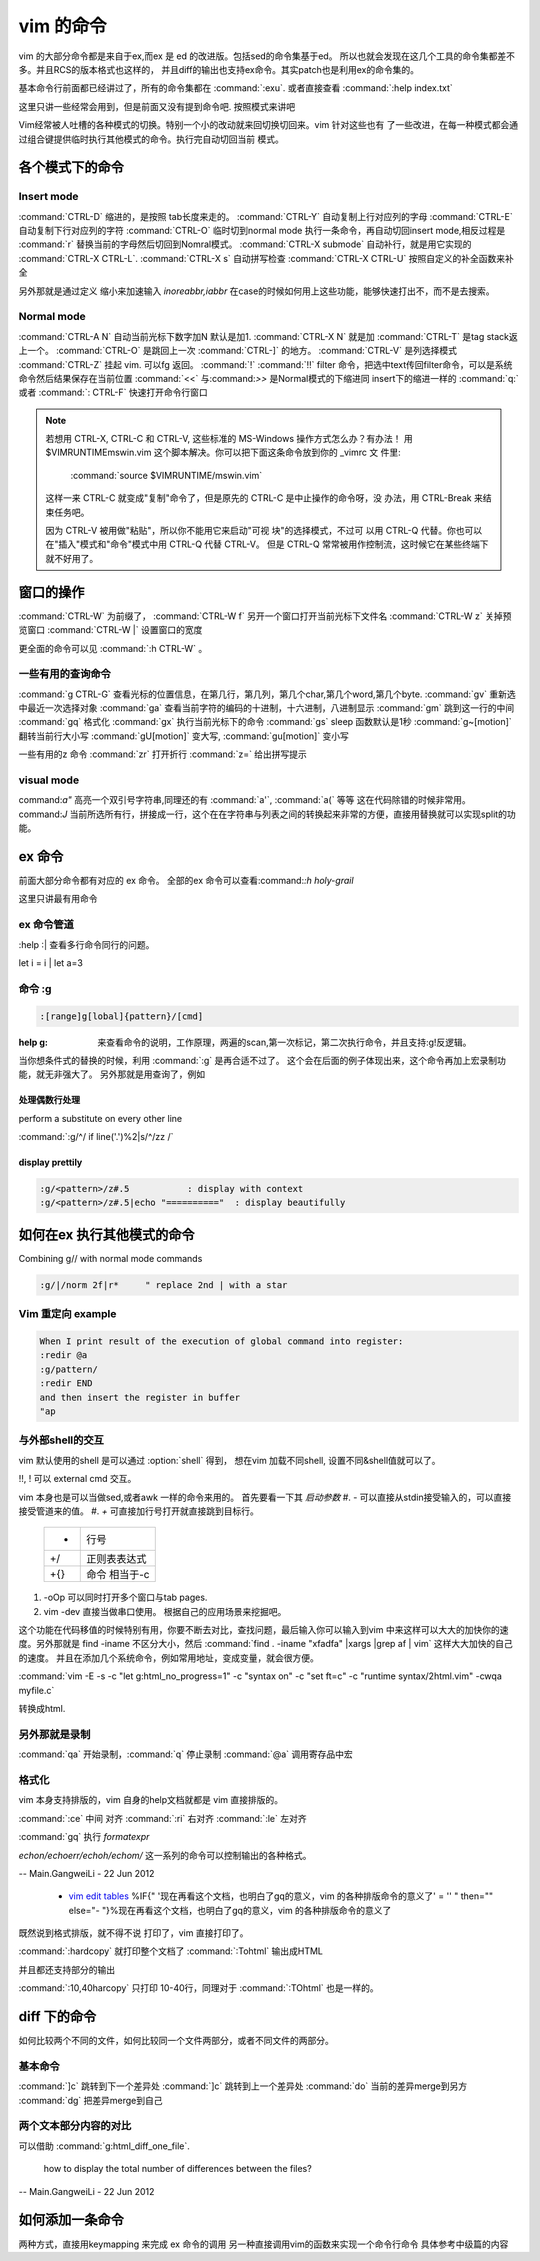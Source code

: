 vim 的命令
**********

vim 的大部分命令都是来自于ex,而ex 是 ed 的改进版。包括sed的命令集基于ed。
所以也就会发现在这几个工具的命令集都差不多。并且RCS的版本格式也这样的，
并且diff的输出也支持ex命令。其实patch也是利用ex的命令集的。


基本命令行前面都已经讲过了，所有的命令集都在 :command:`:exu`.  或者直接查看
:command:`:help index.txt`

这里只讲一些经常会用到，但是前面又没有提到命令吧. 按照模式来讲吧

Vim经常被人吐槽的各种模式的切换。特别一个小的改动就来回切换切回来。vim 针对这些也有
了一些改进，在每一种模式都会通过组合键提供临时执行其他模式的命令。执行完自动切回当前
模式。

各个模式下的命令
================

Insert mode 
-----------

:command:`CTRL-D` 缩进的，是按照 tab长度来走的。
:command:`CTRL-Y` 自动复制上行对应列的字母
:command:`CTRL-E` 自动复制下行对应列的字符
:command:`CTRL-O` 临时切到normal mode 执行一条命令，再自动切回insert mode,相反过程是 :command:`r` 替换当前的字母然后切回到Nomral模式。
:command:`CTRL-X submode` 自动补行，就是用它实现的 :command:`CTRL-X CTRL-L`. 
:command:`CTRL-X s` 自动拼写检查
:command:`CTRL-X CTRL-U` 按照自定义的补全函数来补全

另外那就是通过定义 缩小来加速输入
*inoreabbr,iabbr* 在case的时候如何用上这些功能，能够快速打出不，而不是去搜索。



Normal mode
-----------

:command:`CTRL-A N` 自动当前光标下数字加N 默认是加1. :command:`CTRL-X N` 就是加
:command:`CTRL-T`  是tag stack返上一个。
:command:`CTRL-O`  是跳回上一次 :command:`CTRL-]` 的地方。
:command:`CTRL-V`  是列选择模式
:command:`CTRL-Z` 挂起 vim. 可以fg 返回。
:command:`!` :command:`!!` filter 命令，把选中text传回filter命令，可以是系统命令然后结果保存在当前位置
:command:`<<` 与:command:`>>` 是Normal模式的下缩进同 insert下的缩进一样的
:command:`q:` 或者 :command:`: CTRL-F`  快速打开命令行窗口

.. note:: 

   若想用 CTRL-X, CTRL-C 和 CTRL-V, 这些标准的 MS-Windows 操作方式怎么办？有办法！
   用 $VIMRUNTIME\mswin.vim 这个脚本解决。你可以把下面这条命令放到你的 _vimrc 文
   件里:

       :command:`source $VIMRUNTIME/mswin.vim`

   这样一来 CTRL-C 就变成"复制"命令了，但是原先的 CTRL-C 是中止操作的命令呀，没
   办法，用 CTRL-Break 来结束任务吧。

   因为 CTRL-V 被用做"粘贴"，所以你不能用它来启动"可视 块"的选择模式，不过可
   以用 CTRL-Q 代替。你也可以在"插入"模式和"命令"模式中用 CTRL-Q 代替 CTRL-V。
   但是 CTRL-Q 常常被用作控制流，这时候它在某些终端下就不好用了。
    
   .. seealso::  `vim_windows手册 <http://man.chinaunix.net/newsoft/vi/doc/gui&#95;w32.html>`_  

窗口的操作
==========

:command:`CTRL-W` 为前缀了， 
:command:`CTRL-W f` 另开一个窗口打开当前光标下文件名
:command:`CTRL-W z` 关掉预览窗口
:command:`CTRL-W |` 设置窗口的宽度

更全面的命令可以见 :command:`:h CTRL-W` 。 


一些有用的查询命令
------------------

:command:`g CTRL-G` 查看光标的位置信息，在第几行，第几列，第几个char,第几个word,第几个byte.
:command:`gv`  重新选中最近一次选择对象
:command:`ga`  查看当前字符的编码的十进制，十六进制，八进制显示
:command:`gm`  跳到这一行的中间
:command:`gq`  格式化
:command:`gx`   执行当前光标下的命令
:command:`gs`   sleep 函数默认是1秒
:command:`g~[motion]`  翻转当前行大小写
:command:`gU[motion]`  变大写, :command:`gu[motion]` 变小写


一些有用的z 命令
:command:`zr` 打开折行
:command:`z=` 给出拼写提示


visual mode
-----------

command:`a"` 高亮一个双引号字符串,同理还的有 :command:`a'`, :command:`a(` 等等 这在代码除错的时候非常用。
command:`J` 当前所选所有行，拼接成一行，这个在在字符串与列表之间的转换起来非常的方便，直接用替换就可以实现split的功能。


ex 命令
=======

前面大部分命令都有对应的 ex 命令。 全部的ex 命令可以查看:command:`:h holy-grail`

这里只讲最有用命令

ex 命令管道
-----------

:help :|  查看多行命令同行的问题。

let i = i | let a=3


命令 :g
-------

.. code-block:: vim
    
   :[range]g[lobal]{pattern}/[cmd]

:help  g:  来查看命令的说明，工作原理，两遍的scan,第一次标记，第二次执行命令，并且支持:g!反逻辑。

当你想条件式的替换的时候，利用 :command:`:g` 是再合适不过了。 这个会在后面的例子体现出来，这个命令再加上宏录制功能，就无非强大了。
另外那就是用查询了，例如  

处理偶数行处理 
^^^^^^^^^^^^^^
perform a substitute on every other line

:command:`:g/^/ if line('.')%2|s/^/zz /`

display prettily
^^^^^^^^^^^^^^^^

.. code-block:: vim

   :g/<pattern>/z#.5           : display with context
   :g/<pattern>/z#.5|echo "=========="  : display beautifully


如何在ex 执行其他模式的命令
===========================

Combining g// with normal mode commands

.. code-block:: vim
   
   :g/|/norm 2f|r*     " replace 2nd | with a star




Vim 重定向  example
-------------------

.. code-block:: vim

   When I print result of the execution of global command into register:
   :redir @a
   :g/pattern/
   :redir END
   and then insert the register in buffer
   "ap


与外部shell的交互
-----------------

vim 默认使用的shell 是可以通过 :option:`shell` 得到， 想在vim 加载不同shell, 设置不同&shell值就可以了。


!!, ! 可以 external cmd 交互。

.. seealso:: http://www.softpanorama.org/Editors/Vimorama/vim_piping.shtml


vim 本身也是可以当做sed,或者awk 一样的命令来用的。 首先要看一下其 *启动参数*
#. - 可以直接从stdin接受输入的，可以直接接受管道来的值。
#. *+* 可直接加行号打开就直接跳到目标行。

   .. csv-table::
   
     + , 行号 
     +/ , 正则表表达式 
     +{} , 命令 相当于-c

#. -oOp 可以同时打开多个窗口与tab pages.   
#. vim -dev 直接当做串口使用。 根据自己的应用场景来挖掘吧。

这个功能在代码移值的时候特别有用，你要不断去对比，查找问题，最后输入你可以输入到vim 中来这样可以大大的加快你的速度。另外那就是 find  -iname 不区分大小，然后 :command:`find . -iname "xfadfa" |xargs |grep af | vim` 这样大大加快的自己的速度。
并且在添加几个系统命令，例如常用地址，变成变量，就会很方便。

:command:`vim -E -s -c "let g:html_no_progress=1" -c "syntax on" -c "set ft=c" -c "runtime syntax/2html.vim" -cwqa myfile.c` 

转换成html.



另外那就是录制
--------------

:command:`qa` 开始录制，:command:`q` 停止录制  :command:`@a` 调用寄存品中宏


格式化
------

vim 本身支持排版的，vim  自身的help文档就都是 vim 直接排版的。

:command:`:ce` 中间 对齐
:command:`:ri` 右对齐
:command:`:le` 左对齐

:command:`gq` 执行 *formatexpr*

*echon/echoerr/echoh/echom/* 这一系列的命令可以控制输出的各种格式。

-- Main.GangweiLi - 22 Jun 2012

   * `vim edit tables <http://vimdoc.sourceforge.net/htmldoc/usr&#95;25.html#25.5>`_  %IF{" '现在再看这个文档，也明白了gq的意义，vim 的各种排版命令的意义了' = '' " then="" else="- "}%现在再看这个文档，也明白了gq的意义，vim 的各种排版命令的意义了

既然说到格式排版，就不得不说 打印了，vim 直接打印了。

:command:`:hardcopy`  就打印整个文档了
:command:`:Tohtml` 输出成HTML

并且都还支持部分的输出 

:command:`:10,40harcopy` 只打印  10-40行，同理对于 :command:`:TOhtml` 也是一样的。

diff 下的命令
=============

如何比较两个不同的文件，如何比较同一个文件两部分，或者不同文件的两部分。

基本命令
--------

:command:`]c` 跳转到下一个差异处
:command:`]c` 跳转到上一个差异处
:command:`do` 当前的差异merge到另方
:command:`dg` 把差异merge到自己
 

两个文本部分内容的对比
----------------------

可以借助 :command:`g:html_diff_one_file`.


 how to display the total number of differences between the files?

-- Main.GangweiLi - 22 Jun 2012


如何添加一条命令
================

两种方式，直接用keymapping 来完成 ex 命令的调用 另一种直接调用vim的函数来实现一个命令行命令 具体参考中级篇的内容

